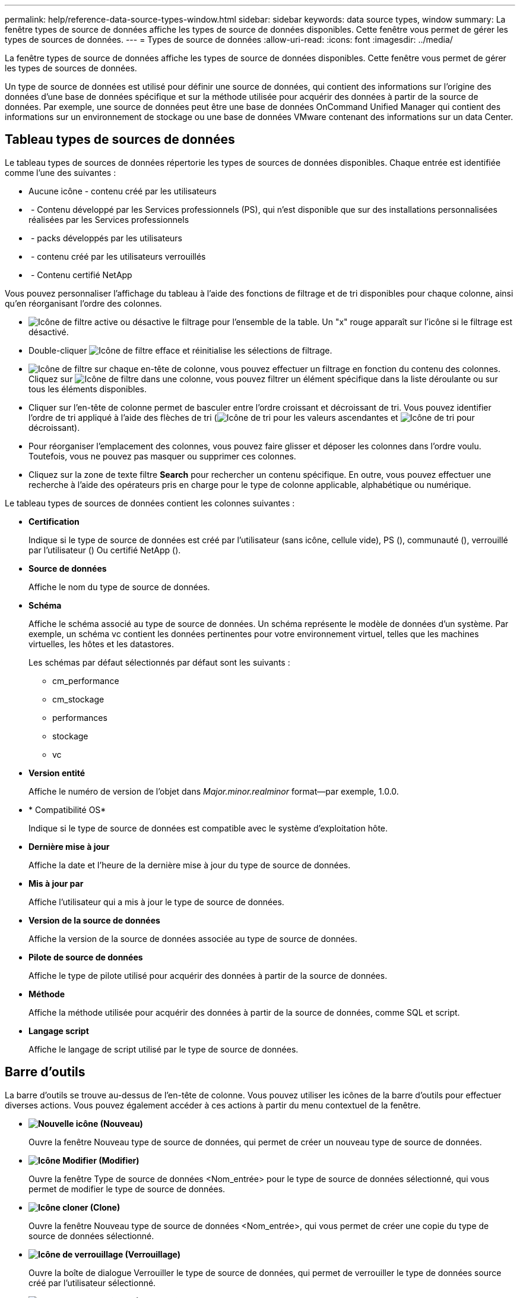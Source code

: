 ---
permalink: help/reference-data-source-types-window.html 
sidebar: sidebar 
keywords: data source types, window 
summary: La fenêtre types de source de données affiche les types de source de données disponibles. Cette fenêtre vous permet de gérer les types de sources de données. 
---
= Types de source de données
:allow-uri-read: 
:icons: font
:imagesdir: ../media/


[role="lead"]
La fenêtre types de source de données affiche les types de source de données disponibles. Cette fenêtre vous permet de gérer les types de sources de données.

Un type de source de données est utilisé pour définir une source de données, qui contient des informations sur l'origine des données d'une base de données spécifique et sur la méthode utilisée pour acquérir des données à partir de la source de données. Par exemple, une source de données peut être une base de données OnCommand Unified Manager qui contient des informations sur un environnement de stockage ou une base de données VMware contenant des informations sur un data Center.



== Tableau types de sources de données

Le tableau types de sources de données répertorie les types de sources de données disponibles. Chaque entrée est identifiée comme l'une des suivantes :

* Aucune icône - contenu créé par les utilisateurs
* image:../media/ps_certified_icon_wfa.gif[""] - Contenu développé par les Services professionnels (PS), qui n'est disponible que sur des installations personnalisées réalisées par les Services professionnels
* image:../media/community_certification.gif[""] - packs développés par les utilisateurs
* image:../media/lock_icon_wfa.gif[""] - contenu créé par les utilisateurs verrouillés
* image:../media/netapp_certified.gif[""] - Contenu certifié NetApp


Vous pouvez personnaliser l'affichage du tableau à l'aide des fonctions de filtrage et de tri disponibles pour chaque colonne, ainsi qu'en réorganisant l'ordre des colonnes.

* image:../media/filter_icon_wfa.gif["Icône de filtre"] active ou désactive le filtrage pour l'ensemble de la table. Un "x" rouge apparaît sur l'icône si le filtrage est désactivé.
* Double-cliquer image:../media/filter_icon_wfa.gif["Icône de filtre"] efface et réinitialise les sélections de filtrage.
* image:../media/wfa_filter_icon.gif["Icône de filtre"] sur chaque en-tête de colonne, vous pouvez effectuer un filtrage en fonction du contenu des colonnes. Cliquez sur image:../media/wfa_filter_icon.gif["Icône de filtre"] dans une colonne, vous pouvez filtrer un élément spécifique dans la liste déroulante ou sur tous les éléments disponibles.
* Cliquer sur l'en-tête de colonne permet de basculer entre l'ordre croissant et décroissant de tri. Vous pouvez identifier l'ordre de tri appliqué à l'aide des flèches de tri (image:../media/wfa_sortarrow_up_icon.gif["Icône de tri"] pour les valeurs ascendantes et image:../media/wfa_sortarrow_down_icon.gif["Icône de tri"] pour décroissant).
* Pour réorganiser l'emplacement des colonnes, vous pouvez faire glisser et déposer les colonnes dans l'ordre voulu. Toutefois, vous ne pouvez pas masquer ou supprimer ces colonnes.
* Cliquez sur la zone de texte filtre *Search* pour rechercher un contenu spécifique. En outre, vous pouvez effectuer une recherche à l'aide des opérateurs pris en charge pour le type de colonne applicable, alphabétique ou numérique.


Le tableau types de sources de données contient les colonnes suivantes :

* *Certification*
+
Indique si le type de source de données est créé par l'utilisateur (sans icône, cellule vide), PS (image:../media/ps_certified_icon_wfa.gif[""]), communauté (image:../media/community_certification.gif[""]), verrouillé par l'utilisateur (image:../media/lock_icon_wfa.gif[""]) Ou certifié NetApp (image:../media/netapp_certified.gif[""]).

* *Source de données*
+
Affiche le nom du type de source de données.

* *Schéma*
+
Affiche le schéma associé au type de source de données. Un schéma représente le modèle de données d'un système. Par exemple, un schéma vc contient les données pertinentes pour votre environnement virtuel, telles que les machines virtuelles, les hôtes et les datastores.

+
Les schémas par défaut sélectionnés par défaut sont les suivants :

+
** cm_performance
** cm_stockage
** performances
** stockage
** vc


* *Version entité*
+
Affiche le numéro de version de l'objet dans _Major.minor.realminor_ format--par exemple, 1.0.0.

* * Compatibilité OS*
+
Indique si le type de source de données est compatible avec le système d'exploitation hôte.

* *Dernière mise à jour*
+
Affiche la date et l'heure de la dernière mise à jour du type de source de données.

* *Mis à jour par*
+
Affiche l'utilisateur qui a mis à jour le type de source de données.

* *Version de la source de données*
+
Affiche la version de la source de données associée au type de source de données.

* *Pilote de source de données*
+
Affiche le type de pilote utilisé pour acquérir des données à partir de la source de données.

* *Méthode*
+
Affiche la méthode utilisée pour acquérir des données à partir de la source de données, comme SQL et script.

* *Langage script*
+
Affiche le langage de script utilisé par le type de source de données.





== Barre d'outils

La barre d'outils se trouve au-dessus de l'en-tête de colonne. Vous pouvez utiliser les icônes de la barre d'outils pour effectuer diverses actions. Vous pouvez également accéder à ces actions à partir du menu contextuel de la fenêtre.

* *image:../media/new_wfa_icon.gif["Nouvelle icône"] (Nouveau)*
+
Ouvre la fenêtre Nouveau type de source de données, qui permet de créer un nouveau type de source de données.

* *image:../media/edit_wfa_icon.gif["Icône Modifier"] (Modifier)*
+
Ouvre la fenêtre Type de source de données <Nom_entrée> pour le type de source de données sélectionné, qui vous permet de modifier le type de source de données.

* *image:../media/clone_wfa_icon.gif["Icône cloner"] (Clone)*
+
Ouvre la fenêtre Nouveau type de source de données <Nom_entrée>, qui vous permet de créer une copie du type de source de données sélectionné.

* *image:../media/lock_wfa_icon.gif["Icône de verrouillage"] (Verrouillage)*
+
Ouvre la boîte de dialogue Verrouiller le type de source de données, qui permet de verrouiller le type de données source créé par l'utilisateur sélectionné.

* *image:../media/unlock_wfa_icon.gif["Icône de déverrouillage"] (Déverrouiller)*
+
Ouvre la boîte de dialogue déverrouiller le type de source de données, qui permet de déverrouiller le type de source de données sélectionné. Cette option n'est activée que pour les types de source de données que vous avez verrouillés. Les administrateurs peuvent déverrouiller les types de sources de données verrouillés par d'autres utilisateurs.

* *image:../media/delete_wfa_icon.gif["Icône Supprimer"] (Supprimer)*
+
Ouvre la boîte de dialogue de confirmation Supprimer le type de source de données, qui permet de supprimer le type de source de données créé par l'utilisateur sélectionné.

+

NOTE: Vous ne pouvez pas supprimer un type de source de données WFA ou PS.

* *image:../media/export_wfa_icon.gif["Icône Exporter"] (Exportation)*
+
Permet d'exporter le type de source de données créé par l'utilisateur sélectionné.

+

NOTE: Vous ne pouvez pas exporter un type de source de données WFA ou PS.

* *image:../media/add_to_pack.png["icône ajouter au pack"] (Ajouter au pack)*
+
Ouvre la boîte de dialogue Ajouter au pack Type de source de données, qui vous permet d'ajouter le type de source de données et ses entités fiables à un pack, qui est modifiable.

+

NOTE: La fonction Ajouter au pack est activée uniquement pour les types de source de données pour lesquels la certification est définie sur aucun.

* *image:../media/remove_from_pack.png["icône supprimer du pack"] (Retirer du paquet)*
+
Ouvre la boîte de dialogue Supprimer de la source de données du pack pour le type de source de données sélectionné, qui vous permet de supprimer ou de supprimer le type de source de données du pack.

+

NOTE: La fonction Supprimer du pack n'est activée que pour les types de sources de données pour lesquels la certification est définie sur aucun.


